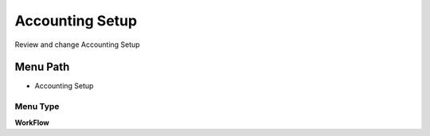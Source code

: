 
.. _functional-guide/menu/menu-accounting-setup:

================
Accounting Setup
================

Review and change Accounting Setup

Menu Path
=========


* Accounting Setup

Menu Type
---------
\ **WorkFlow**\ 

